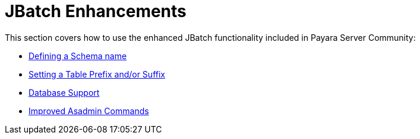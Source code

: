 [[contents]]
= JBatch Enhancements

This section covers how to use the enhanced JBatch functionality included in Payara Server Community:

* xref:Technical Documentation/Payara Server Documentation/Jakarta EE API/JBatch API/Schema Name.adoc[Defining a Schema name]
* xref:Technical Documentation/Payara Server Documentation/Jakarta EE API/JBatch API/Table Prefix and Suffix.adoc[Setting a Table Prefix and/or Suffix]
* xref:Technical Documentation/Payara Server Documentation/Jakarta EE API/JBatch API/Database Support.adoc[Database Support]
* xref:Technical Documentation/Payara Server Documentation/Jakarta EE API/JBatch API/Asadmin.adoc[Improved Asadmin Commands]